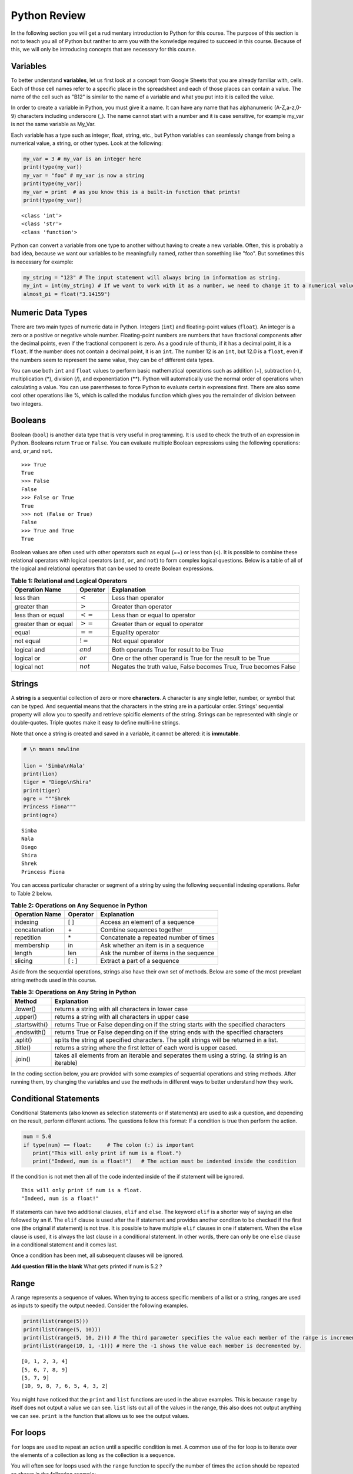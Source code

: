 .. Copyright (C)  Google, Runestone Interactive LLC
   This work is licensed under the Creative Commons Attribution-ShareAlike 4.0
   International License. To view a copy of this license, visit
   http://creativecommons.org/licenses/by-sa/4.0/.


.. _PythonReview:

Python Review
=============

In the following section you will get a rudimentary introduction to Python for this course. The purpose
of this section is not to teach you all of Python but ranther to arm you with the konwledge required to
succeed in this course. Because of this, we will only be introducing concepts that are necessary for this course.


Variables
---------

To better understand **variables**, let us first look at a concept from Google Sheets that you are already familiar with, cells.
Each of those cell names refer to a specific place in the spreadsheet and each of those places can contain a value. The name of 
the cell such as "B12" is similar to the name of a variable and what you put into it is called the value. 



In order to create a variable in Python, you must give it a name. It can have any name that has alphanumeric (A-Z,a-z,0-9) characters including 
underscore (_). The name cannot start with a number and it is case sensitive, for example my_var is not the same variable as My_Var.

Each variable has a type such as integer, float, string, etc., but Python variables can seamlessly change from being a numerical value, a string, or 
other types. Look at the following:

.. code:: python3

   my_var = 3 # my_var is an integer here
   print(type(my_var))
   my_var = "foo" # my_var is now a string
   print(type(my_var))
   my_var = print  # as you know this is a built-in function that prints!
   print(type(my_var))


.. parsed-literal::

   <class 'int'>
   <class 'str'>
   <class 'function'>

Python can convert a variable from one type to another without having to create a new variable. Often, this is 
probably a bad idea, because we want our variables to be meaningfully named, rather than something like "foo".
But sometimes this is necessary for example:

.. code:: python3

   my_string = "123" # The input statement will always bring in information as string.  
   my_int = int(my_string) # If we want to work with it as a number, we need to change it to a numerical value.
   almost_pi = float("3.14159")


Numeric Data Types
------------------

There are two main types of numeric data in Python. Integers (``int``) and floating-point values (``float``).
An integer is a zero or a positive or negative whole number. 
Floating-point numbers are numbers that have fractional components after the decimal points, even if the fractional component is zero. 
As a good rule of thumb, if it has a decimal point, it is a ``float``. If the number does not contain a decimal point, it is an ``int``. 
The number 12 is an ``int``, but 12.0 is a ``float``, even if the numbers seem to represent the same value, 
they can be of different data types.

You can use both ``int`` and ``float`` values to perform basic mathematical operations such as addition (+), subtraction 
(-), multiplication (*), division (/), and exponentiation (**). Python will automatically use the normal order of operations 
when calculating a value. You can use parentheses to force Python to evaluate certain expressions first. There are also some 
cool other operations like %, which is called the modulus function which gives you the remainder of division between two integers.

Booleans
--------

Boolean (``bool``) is another data type that is very useful in programming. It is used to check 
the truth of an expression in Python. Booleans return ``True`` or ``False``. You can evaluate 
multiple Boolean expressions using the following operations: ``and``, ``or``,and ``not``.

::

    >>> True
    True
    >>> False
    False
    >>> False or True
    True
    >>> not (False or True)
    False
    >>> True and True
    True

Boolean values are often used with other operators such as equal (==) or less than (<). It is possible 
to combine these relational operators with logical operators (``and``, ``or``, and ``not``) to form
complex logical questions. Below is a table of all of the logical and relational operators that 
can be used to create Boolean expressions.

.. _tab_booleanOperations:

.. table:: **Table 1: Relational and Logical Operators**

    =========================== ============== =================================================================
             **Operation Name**   **Operator**                                                   **Explanation**
    =========================== ============== =================================================================
                      less than    :math:`<`                                                Less than operator
                   greater than    :math:`>`                                             Greater than operator
             less than or equal   :math:`<=`                                    Less than or equal to operator
          greater than or equal   :math:`>=`                                 Greater than or equal to operator
                          equal   :math:`==`                                                 Equality operator
                      not equal   :math:`!=`                                                Not equal operator
                    logical and  :math:`and`                          Both operands True for result to be True
                     logical or   :math:`or`        One or the other operand is True for the result to be True
                    logical not  :math:`not`   Negates the truth value, False becomes True, True becomes False
    =========================== ============== =================================================================


.. activecode:: boolean
   :coach:

   print(13==50)
   print(15 > 10)
   print(not(15  > 10))
   print((5 >= 1) and (5 <= 15))

Strings
-------

A **string** is a sequential collection of zero or more **characters**. A character is any single letter, number, or symbol 
that can be typed. And sequential means that the characters in the string are in a particular order. Strings' sequential 
property will allow you to specify and retrieve spicific elements of the string.  Strings can be represented with single or 
double-quotes. Triple quotes make it easy to define multi-line strings. 

Note that once a string is created and saved in a variable, it cannot be altered: it is **immutable**.


.. code:: python3

   # \n means newline

   lion = 'Simba\nNala'
   print(lion)
   tiger = "Diego\nShira"
   print(tiger)
   ogre = """Shrek
   Princess Fiona"""
   print(ogre)

.. parsed-literal::

   Simba
   Nala
   Diego
   Shira
   Shrek
   Princess Fiona

You can access particular character or segment of a string by using the following sequential indexing 
operations. Refer to Table 2 below.

.. _tab_sequentialmethods:

.. table:: **Table 2: Operations on Any Sequence in Python**

    =========================== ============== ========================================
             **Operation Name**   **Operator**                          **Explanation**
    =========================== ============== ========================================
                       indexing            [ ]          Access an element of a sequence
                  concatenation             \+          Combine sequences together
                     repetition             \*   Concatenate a repeated number of times
                     membership             in     Ask whether an item is in a sequence
                         length            len  Ask the number of items in the sequence
                        slicing          [ : ]             Extract a part of a sequence
    =========================== ============== ========================================

Aside from the sequential operations, strings also have their own set of methods. Below are some of the most prevelant string 
methods used in this course.

.. _tab_stringmethods:

.. table:: **Table 3: Operations on Any String in Python**

   ============== =======================================================
     **Method**                            **Explanation**
   ============== =======================================================
         .lower()  returns a string with all characters in lower case 
         .upper()  returns a string with all characters in upper case
    .startswith()  returns True or False depending on if the string 
                   starts with the specified characters
      .endswith()  returns True or False depending on if the string 
                   ends with the specified characters
         .split()  splits the string at specified characters. The
                   split strings will be returned in a list.
         .title()  returns a string where the first letter of each word
                   is upper cased.
          .join()  takes all elements from an iterable and seperates them
                   using a string. (a string is an iterable)
   ============== =======================================================


In the coding section below, you are provided with some examples of sequential operations and string methods. 
After running them, try changing the variables and use the methods in different ways to better understand how they work.

.. activecode:: sequence_methods_string
   :coach:

   my_var = "Abc defg hij"
   print(len(my_var))
   print(my_var[2:6])
   print(my_var * 2)

   print(my_var.lower())
   print(my_var.upper())
   print(my_var.startswith("Abc"))
   print(my_var.endswith("xyz"))
   print(my_var.title())
   list_of_string = my_var.split(" ")
   new_string = "-".join(list_of_string)
   print(new_string)


Conditional Statements
----------------------

Conditional Statements (also known as selection statements or if statements) are used to ask a question, and depending on the 
result, perform different actions. The questions follow this format: If a condition is true then perform the action.

.. code:: python3

   num = 5.0
   if type(num) == float:     # The colon (:) is important
      print("This will only print if num is a float.")
      print("Indeed, num is a float!")   # The action must be indented inside the condition

If the condition is not met then all of the code indented inside of the if statement will be ignored.

.. parsed-literal::

   This will only print if num is a float.
   "Indeed, num is a float!"

If statements can have two additional clauses, ``elif`` and ``else``. The keyword ``elif`` is a shorter way of saying an else followed by an if. 
The ``elif`` clause is used after the if statement and provides another conditon to be checked if the first one (the original if statement) is not true.
It is possible to have multiple ``elif`` clauses in one if statement. When the ``else`` clause is used, it is always the last clause in a 
conditional statement. In other words, there can only be one ``else`` clause in a conditional statement and it comes last. 

Once a condition has been met, all subsequent clauses will be ignored.

.. activecode:: conditional_question
   :coach:

   num = 5
   if type(num) == float:
      print("num is a float.")

   elif type(num) == int:
      print("num is an int")
   
   elif type(num) == string:
      print("num is a string")

   else:
      print("num is not a float, int, or string.")


**Add question fill in the blank** What gets printed if num is 5.2 ?


Range
-----

A range represents a sequence of values. When trying to access specific members of a list or a string, ranges 
are used as inputs to specify the output needed. Consider the following examples.

.. code:: python3

    print(list(range(5)))
    print(list(range(5, 10)))
    print(list(range(5, 10, 2))) # The third parameter specifies the value each member of the range is incremented by.
    print(list(range(10, 1, -1))) # Here the -1 shows the value each member is decremented by.
    
.. parsed-literal::

    [0, 1, 2, 3, 4]
    [5, 6, 7, 8, 9]
    [5, 7, 9]
    [10, 9, 8, 7, 6, 5, 4, 3, 2]
   

You might have noticed that the ``print`` and ``list`` functions are used in the above examples. This is because ``range`` by itself 
does not output a value we can see. ``list`` lists out all of the values in the range, this also does not output anything 
we can see. ``print`` is the function that allows us to see the output values.


For loops
---------

``for`` loops are used to repeat an action until a specific condition is met. A common use of the for loop 
is to iterate over the elements of a collection as long as the collection is a sequence. 

You will often see for loops used with the ``range`` function to specify the number of times the action should be repeated as shown in the 
following example:

.. code:: python3

   for i in range(0, 10):
       print(i)

.. parsed-literal::

   0
   1
   2
   3
   4
   5
   6
   7
   8
   9


For loops can also be used to visit every item in a list. These do not require the ``range`` function.

.. code:: python3

   for color in ["red", "green", "blue"]:
       print(color)


.. parsed-literal::

   red
   green
   blue


Just like in conditional statments the contents of the for loop have to be indented at the same level
to differentiate them from code outside the for loop.

.. code:: python3

   for i in range(3):
       print("repeated")
       print("also repeated")
   print("not repeated") # This is not in the for loop!


.. parsed-literal::

   repeated
   also repeated
   repeated
   also repeated
   repeated
   also repeated

   not repeated

Lists
-----

Lists are a sequential collection of data. They are created by using two square brackets ([ ]). Each element 
in the list is differentiated by commas. 

A list can also contain objects of any data type.  

.. code:: python3

   my_list = [3, 4, 2, 45, 23, 12, 34] 
   my_list1 = [3, "list", 4, "this", 5, "is"] 
   my_list2 = []                              # An empty list 
   my_list3 = ["string", 1, [2.0, 4.5], 5.6]  # Notice that one of the elements in this list is a list!
   

Because the data in a list is ordered, you can use the index with ``[ ]`` brackets. Indexes start at 0.

.. code:: python3

   my_list = [3, 4, 2, 45, 23, 12, 34] 
   my_list[0]

.. parsed-literal::

   3

Lists are **mutable**. Mutable means that arbitrary values can be overwritten and added or deleted after the list is created. You should use their index 
to specify which location you would like to overwrite the value of as shown below:

.. code:: python3

   my_list = [3, 4, 2, 45, 23, 12, 34] 
   my_list
   my_list[0] = 5
   my_list[2] = 6
   my_list

.. parsed-literal::

   [3, 4, 2, 45, 23, 12, 34] 
   [5, 4, 6, 45, 23, 12, 34] # Notice both 0th and 2th indexes have overwritten values.


And you can use negative indexes to refer to values starting from the end of the
list.

.. code:: python3

   my_list[-2]

.. parsed-literal::

   12

You can also perform a variety of operations on lists.

.. _tab_listmethods:

.. table:: **Table 4: Operations on Any List in Python**

   ======================= =======================================================
     **Method/Operations**                            **Explanation**
   ======================= =======================================================
                     min() All items in the list must of of the same data type.
                           For a list of numbers: returns the smallest number.
                           For a list of strings: returns the first string in 
                           aphabatical order
                     max() All items in the list must of the same data type.
                           For a list of numbers: returns the largest number.
                           For a list of strings: returns the last string in 
                           aphabatical order
                     sum() All items in the list must be numbers.
                           returns the sum all numbers in the list.
                 .append() Adds an item to the end of the list.
   ======================= =======================================================

.. code:: python3

   my_list = [3, 4, 64, 2, 45, 23, 12, 34]

   print(len(my_list))
   print(min(my_list))
   print(max(my_list))
   print(sum(my_list))
   print(my_list * 2)

   # Changes my_list
   my_list.append(146)

   # The following doesn't change my_list, the returned value is stored in a variable.
   other_list = my_list + [1, 2, 3]

   print(other_list)

.. parsed-literal::

   10
   2
   146
   479
   [3, 4, 64, 2, 45, 23, 12, 34, 3, 4, 64, 2, 45, 23, 12, 34]
   [3, 4, 64, 2, 45, 23, 12, 34, 146, 1, 2, 3]

The coding section below uses what you have learned so far, with the exception of ``%``. The ``%`` is the modulo operator and it will return the 
remainder of two values. So to add up all the odd numbers in ``my_list``.

.. activecode:: lists_and_forLoops

   my_list = [3, 4, 64, 2, 45, 23, 12, 34, 146] 
   total = 0
   for val in my_list:
       if val % 2 == 1:
           total += val
   print(total)



Dictionaries
------------

Dictionaries are another convenient, built-in data type in Python (they’re hash
tables, if you've used another language that uses that name). Hash tables are 
one form of data structure used to store data by generating a key-value pair using hash 
functions. For this course, Dictionaries are a way of storing data where each value is stored 
under a ``key`` that is used to retrieve the ``value``. You can think of dictionaries much like a lookup table 
in a spreadsheet. 

Dictionaries can be created in a variety of ways.

.. code:: python3

   my_dict = {}   # Empty dict
   my_dict = {'one': 'uno', 'two': 'dos'}
   # This one is handy if you have a list of pairs to turn into a dictionary.
   my_dict = dict([['one', 'uno'], ['two', 'dos']])
   my_dict

.. parsed-literal::

   {'one': 'uno', 'two': 'dos'}
   
``'one'`` and ``'two'`` are called keys, ``'uno'`` and ``'dos'`` are called
values. You can access values in the dictionary with its key.

.. code:: python3

   my_dict['one']


.. parsed-literal::

   'uno'


And you can add new values (or overwrite old ones) by key as well.


.. code:: python3

   my_dict['three'] = 'trez'
   my_dict['three'] = 'tres' # Spelling corrected



Functions
----------

Functions are a reusable block of code that are meant to perform a specific task. A parameter is an input that a function 
takes. A return value is what a function outputs or passes on after it is run. The return value of a 
function is not printed (or displayed) so we have to use a print statment to see it. The following example shows you python functions 
used in this section:

.. code:: python3

    print(max([55, 33, -56, 107, 3, 2]))

.. parsed-literal::

    107



Here ``print`` and ``max`` are functions. ``print`` takes the parameter ``max([55, 33, -56, 107, 3, 2])`` and ``max`` takes the 
list [55, 33, -56, 107, 3, 2] as a parameter. The output (return value) of the max function is 107 but without the print function you wouldn't be 
able to see it. It gets printed because we use the print function with the input that resolves to 107.  

You can create your own functions by using the ``def`` keyword. Whether or not a function has parameters 
or return values depends on the purpose of the function. Take a look at the following example which has neither:

.. code:: python3

   def say_hi():
       print("Just saying 'hello'.")

   say_hi()

.. parsed-literal::

   Just saying 'hello'.

The ``say_hi`` function does not have any inputs or outputs so it is not very flexible. Let's try creating a 
function with an input parameter. Try changing the parameter in the following: 

.. code:: python3

   def say_it(say_what):
       print("Just saying " + say_what)

   say_it("Python is fun!")

.. parsed-literal::

   Just saying Python is fun!

The way this works is the say_it function has a parameter named say_what. That parameter is sent to the print function which has a different parameter. 
The print function gets a concatenation of the string "Just saying " concatenated with say_what as its parameter.

Functions with ``return`` values are sometimes called **fruitful functions**. 

Here's a simple example: 

.. code:: python3
   
   def is_letter_in_word(letter, word):

      if letter in word:
         return (True)

      else:
         return (False)

   print(is_letter_in_word('i', 'Hippopotamus'))

.. parsed-literal::

   True


Recall that the ``max`` function is a built in function that can be used to fnd the highest value from a list. We would not want to print the ``max`` 
everytime we used it. That is why we need to have ``return`` values as output. The ``min`` function is similar, consider the following scenario:

A professor wishes to drop the lowest score of three exams and compute the remaining two. Here's how they might do that:

.. code:: python3

   def compute_with_drop(grades):

      total = (sum(grades) - min(grades))/2.0
      print (total) # Why print this?

   compute_with_drop([90, 78, 87])


.. parsed-literal::
      88.5

Note that if the professor wanted to use this function as part of a further calculation we would need a return value instead of a print!
Try creating your own function in the following:
 
.. activecode:: methods_functions
   :coach:

   def your_function(your_input):

      # Put your code here!
      

   your_function() # Add parameters inside the parentheses!
  

The map function 
----------------

The map function allows us to use each item in a list as a parameter for a function.


.. code:: python3

   my_list = [3, 4, 64, 2, 45, 23, 12, 34, 146]

   def double_plus_y(x, y=4):
      return 2 * x + y

   for value in map(double_plus_y, my_list):
      print(value)


.. parsed-literal::

   10
   12
   132
   8
   94
   50
   28
   72
   296

Lambda Functions
-----------------

For a simple, one-time-use function, we don't have to define a function, we can
use ``lambda`` to define the operation in-line. A Lambda function is an anonymous 
function, meaning that the lambda function does not need a name. These are generally 
not a good idea, most functions are easier to recognize and to read if they have names, but you 
will see them widely used, so we thought we should mention them. 

You can make a Lambda function with a simple one line expression. You can make a lambda function by writing:

.. parsed-literal::

   lambda parameters : expression

The best way to understand the Lambda function is to see examples of it. 

.. activecode:: lamda_function
   :coach:
   
   x = lambda a : a + 7 # Notice that this is a one line expression
   print (x(5))

   y = lambda a, b, c : a * b * c
   print (y(2,3,4))

   z = lambda a : a * 3
   print(z("Happy birthday to you!" + "\n"))


Note that Lambda functions do not use the ``return`` keyword, you just specify
the name and value(s) of the parameters of the function, a colon, and the operation to perform on the parameters. 

The ``lambda`` function can also be used with other functions. 

.. code:: python3

   my_list = [3, 4, 64, 2, 45, 23, 12, 34, 146]

   for value in map(lambda x: 2 * x, my_list): # Don't need a separate function.
       print(value)


.. parsed-literal::

   6
   8
   128
   4
   90
   46
   24
   68
   292


List Comprehensions
-------------------

**List comprehensions** provide a concise way to create a list and will always return a list. 
List comprehensions are never necessary because they can always produce the same result as a for loop, possibly 
with a nested conditional inside, but again, you will see that they are widely used. 

As you will see in the examples below, they consist of brackets that contain a *for clause* and zero or more *if clauses*. 
List comprhension follows the following format: 

.. parsed-literal::

   [new_list_element for_clause if_clause(conditional)]

You can use `list comprehension <https://www.pythonforbeginners.com/basics/list-comprehensions-in-python>`_ to 
perform an operation on every item in the list. It looks a little bit like a for loop inside of a list.

.. code:: python3

   my_list = [3, 8, 64, 2, 45, 23, 34, 146, 146, 146]

   [x*2 for x in my_list]


.. parsed-literal::

   [6, 8, 128, 4, 90, 46, 24, 68, 292, 292, 292]


You can also use it to filter out values from a list. For example, the below
extracts every odd values from the list. You can even combine filtering and other operations.


.. code:: python3
   
   my_list = [3, 8, 64, 2, 45, 23, 34, 146, 146, 146]

   [x for x in my_list if x % 2 == 1] 
   
   # Combining the operations. Square every value less than 10.
   [x**2 for x in my_list if x < 10]

.. parsed-literal::

   [3, 45, 23]
   
   [9, 16, 4]


Let's practice list comprehensions with strings. To do so, we're going to be using a list of
city and state names. Fun fact: these are all
`real cities <https://en.wikipedia.org/wiki/List_of_the_most_common_U.S._place_names>`_
in the US, but with a more famous namesake in a different state.

Let's use list comprehension to produce a list of only the cities whose name
(including the state name) are less than 12 characters long.



.. code:: python3

   cities = [
       'washington,ct',
       'springfield,or',
       'riverside,tx',
       'franklin,vt',
       'lebanon,co',
       'dayton,tx',
       'las vegas,nm',
       'madison,ca',
       'georgetown,ct',
       'los angeles,tx',
   ]
   
   short_cities = []
   for city in cities:
      if len(city) < 12:
         short_cities.append(city)
   print("Using for loops: " + short_cities)

   short_cities = [city for city in cities if len(city) < 12]
   short_cities

.. parsed-literal::
   
   Using for loops: ['franklin,vt', 'lebanon,co', 'dayton,tx', 'madison,ca']
   ['franklin,vt', 'lebanon,co', 'dayton,tx', 'madison,ca']

As you can see in the above example, both the list comprehension and the for loop in the code do the same thing.
The for loop is there to help you better understand how the list comprehension works.


Next, create a list of abbreviations that are just the first 3 letters of each
city name.


.. code:: python3

   abbreviations = [city[:3] for city in cities]
   abbreviations


.. parsed-literal::

   ['was', 'spr', 'riv', 'fra', 'leb', 'day', 'las', 'mad', 'geo', 'los']


You can also use list comprehension to create a dictionary that maps city names to the states
that they are located in. Because we are creating a dictionary, we will be using braces ({ }) instead
of brackets ([ ]).


.. code:: python3

   city_dict = {city[:-3]:city[-2:] for city in cities}
   city_dict


.. parsed-literal::

   {'washington': 'ct',
    'springfield': 'or',
    'riverside': 'tx',
    'franklin': 'vt',
    'lebanon': 'co',
    'dayton': 'tx',
    'las vegas': 'nm',
    'madison': 'ca',
    'georgetown': 'ct',
    'los angeles': 'tx'}


For a more challenging list comprehension, write a single list comprehension
that produces the
`title-cased <https://en.wikipedia.org/wiki/Letter_case#Title_Case>`_ version of
just the city names of the cities in Texas (that means that the states should
not be the resulting list).


.. activecode:: list_comprehension
    
   cities = [
       'washington,ct',
       'springfield,or',
       'riverside,tx',
       'franklin,vt',
       'lebanon,co',
       'dayton,tx',
       'las vegas,nm',
       'madison,ca',
       'georgetown,ct',
       'los angeles,tx',
   ]
   
   texas = [] # Add code here
   print(texas)


Some Additional Important Python Knowledge
------------------------------------------

Opening Files
~~~~~~~~~~~~~

You can open files selectivly by using the following code:

.. code:: python3

   with open('mydata.txt', 'r') as md:
       for line in md:
           pass # Change this to what you want done with each line

The name of the file in the above code is 'mydata.txt'. The 'r' means the file is opened in a 
read-only mode. If you would like to write in the file, you can use 'w' instead of 'r'. It is 
not recommended to use 'w' if your file already has something in it since it will write over it. 
The ``as md`` tells python to recognize that md refers to the opened file. md is an artbitrary name so 
you can change it to any name you'd like.  

Random Number Generators
~~~~~~~~~~~~~~~~~~~~~~~~

You don't always have to reinvent the wheel! Python has built in functions you can use for a more efficient 
programming. A good example of a built-in function is ``randrange``. It requires you to import a module called ``random`` as 
you can see in the following code: 

.. code:: python3

   import random
   random.randrange(20, 30)

.. parsed-literal::

   26

You may also see this kind of thing done as the following:

.. code:: python3

   import random as rand
   rand.randrange(20, 30)

.. parsed-literal::

   26

The ``as rand`` in the above code allows you to use rand instead of ``random`` to use all the functions that come with 
random (such as ``randrange``). Rand is not a preset value so you can use any name you would like instead of it. 

